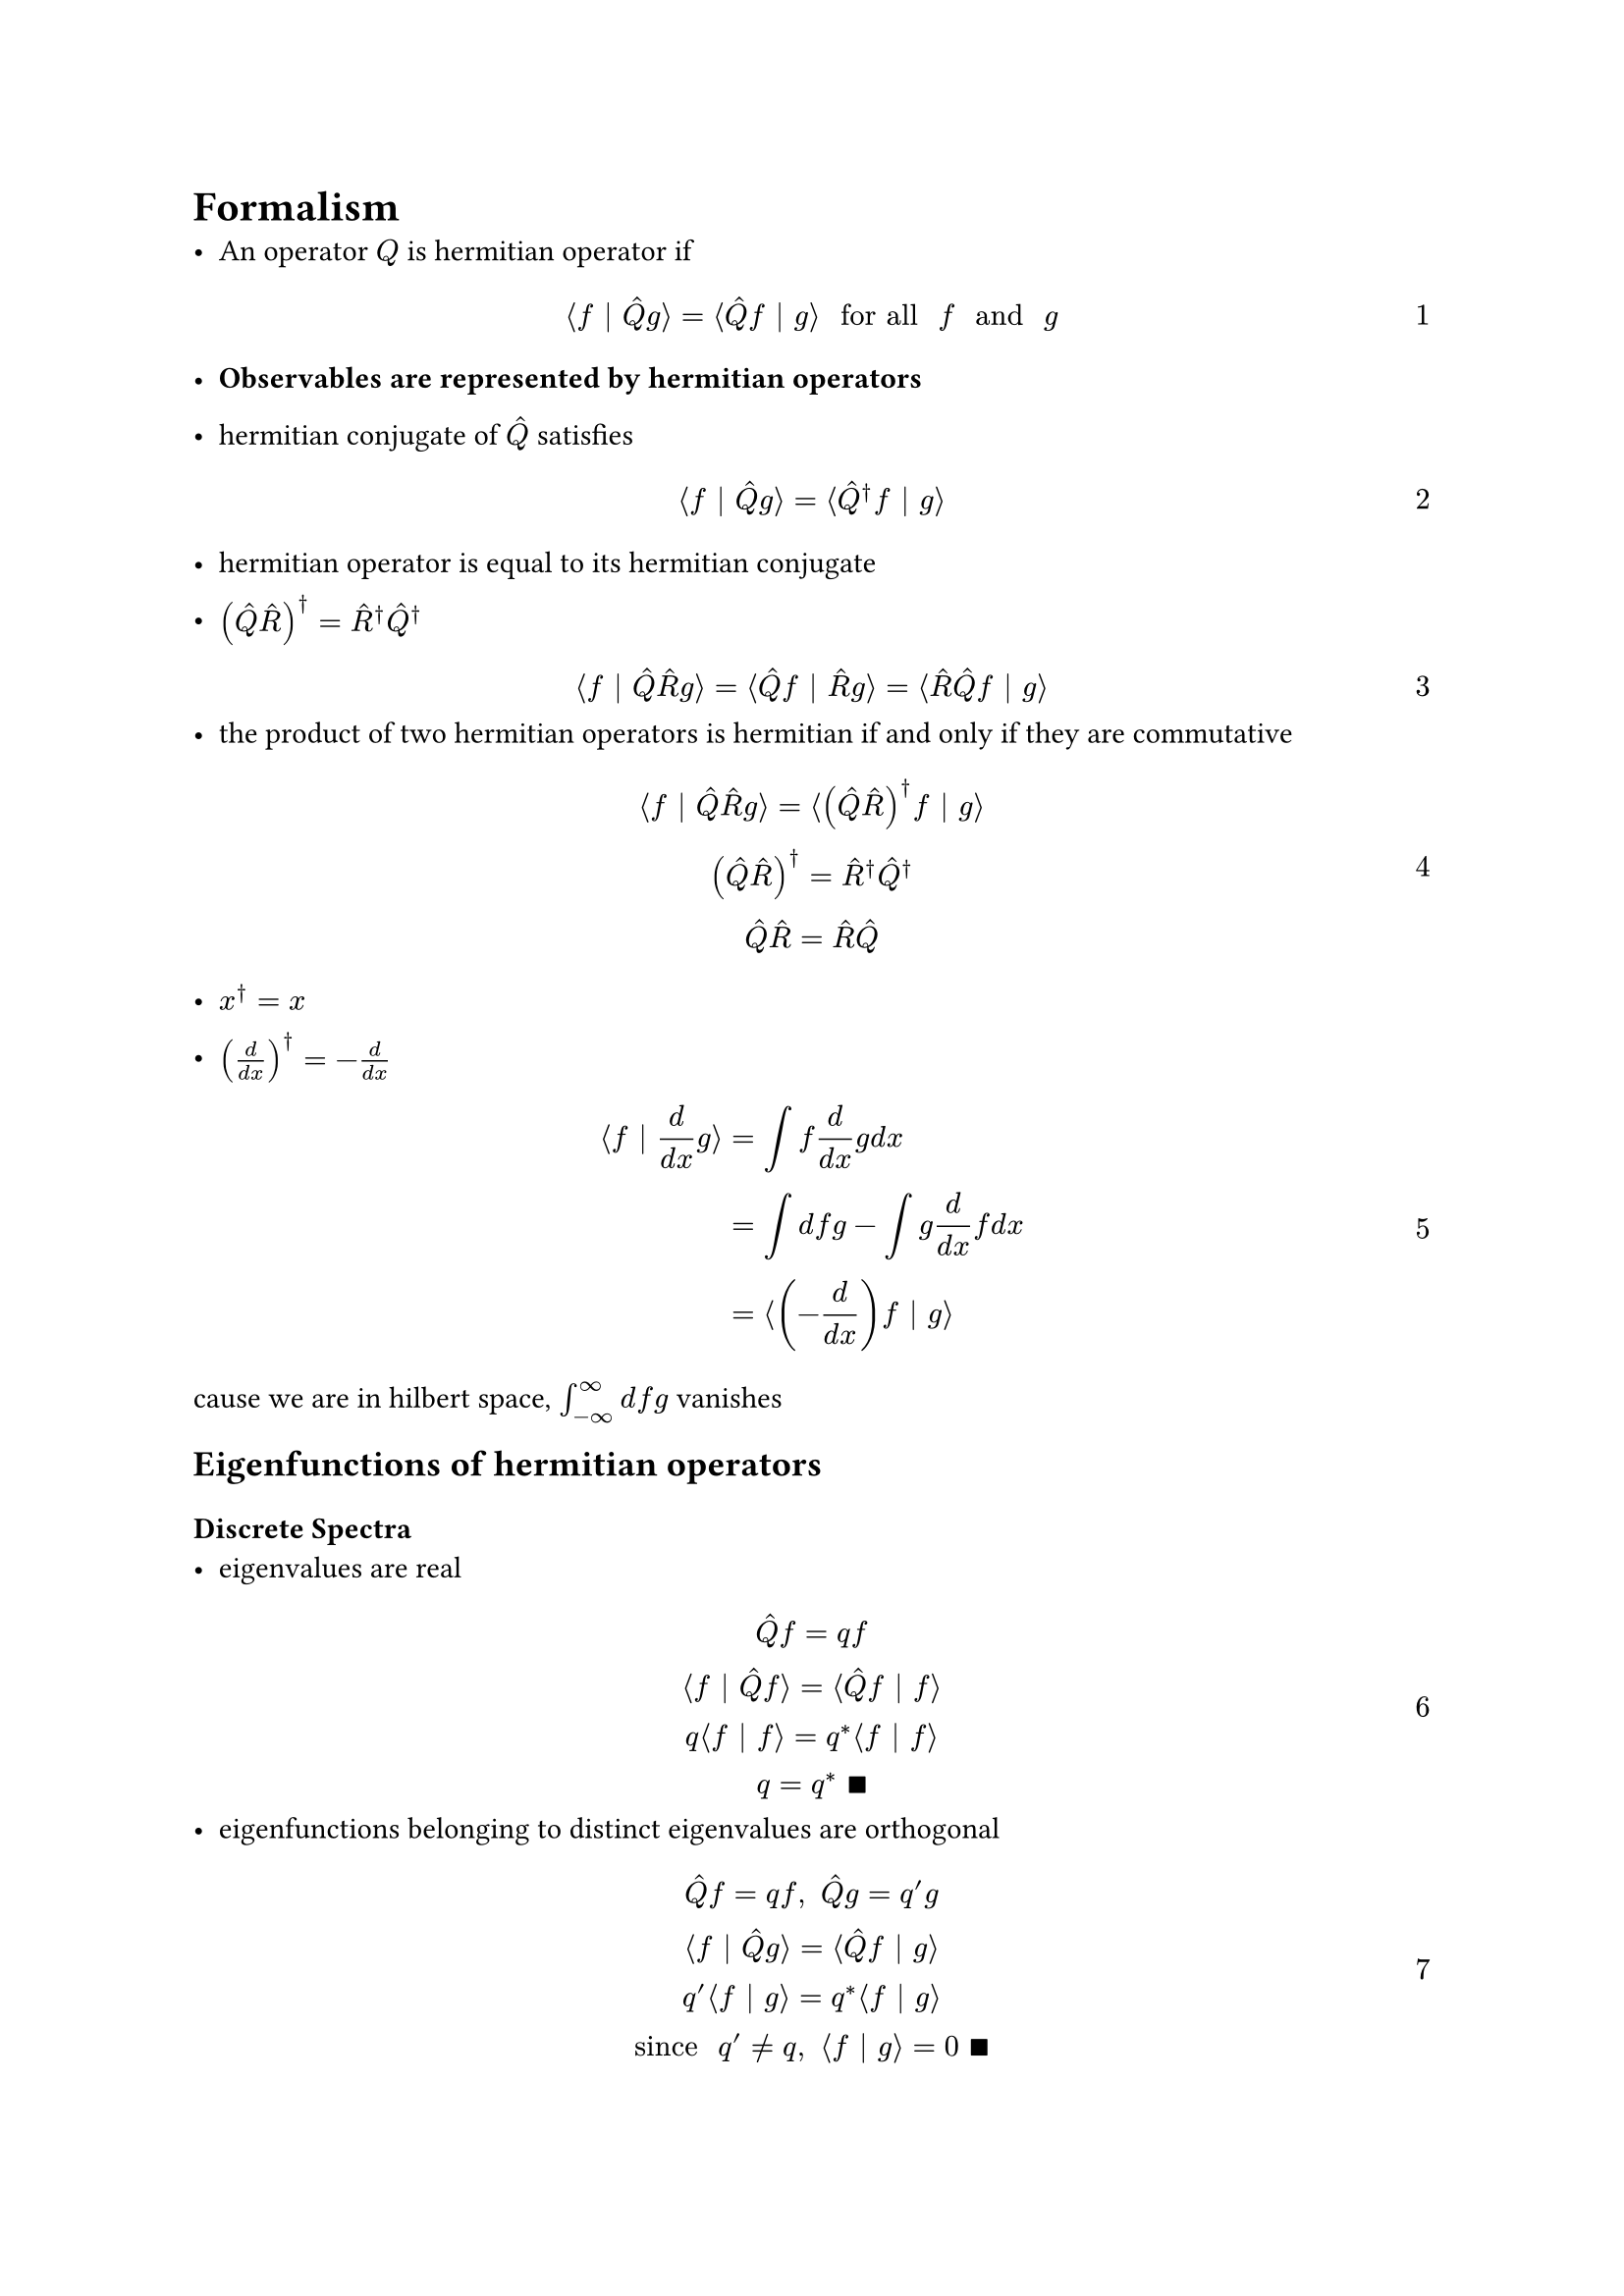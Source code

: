 #set text(
 font: "Noto Sans SignWriting Regular",
)
#set math.equation(numbering: "1", supplement: [Eq.])
= Formalism
- An operator $Q$ is hermitian operator if
$ angle.l f bar.v hat(Q) g angle.r = angle.l hat(Q) f bar.v g angle.r space "for all" space f space "and" space g $
- *Observables are represented by hermitian operators*

- hermitian conjugate of $hat(Q)$ satisfies
$ angle.l f | hat(Q) g angle.r = angle.l hat(Q)^dagger f | g angle.r $
- hermitian operator is equal to its hermitian conjugate

- $(hat(Q)hat(R))^dagger = hat(R)^dagger hat(Q)^dagger$
$ angle.l f | hat(Q) hat(R) g angle.r = angle.l hat(Q) f | hat(R) g angle.r = angle.l hat(R)hat(Q)f | g angle.r $
- the product of two hermitian operators is hermitian if and only if they are commutative
$ angle.l f bar.v hat(Q)hat(R) g angle.r = angle.l (hat(Q)hat(R))^dagger f bar.v g angle.r\
(hat(Q)hat(R))^dagger = hat(R)^dagger hat(Q)^dagger\
hat(Q)hat(R) =  hat(R)hat(Q)
  $
- $x^dagger = x$

- $(d/(d x))^dagger  = - d/(d x)$
$ angle.l f | d/(d x) g angle.r &= integral f d/(d x) g d x\ &= integral d f g - integral g d/(d x) f d x\ &= angle.l (-d/(d x)) f | g angle.r $
cause we are in hilbert space, $integral_(-oo)^oo d f g$ vanishes

== Eigenfunctions of hermitian operators
=== Discrete Spectra
- eigenvalues are real
$ hat(Q) f = q f\
  angle.l f | hat(Q)f angle.r = angle.l hat(Q)f | f angle.r\
  q angle.l f | f angle.r  = q^* angle.l f | f angle.r\
  q = q^* space qed $
- eigenfunctions belonging to distinct eigenvalues are orthogonal
$ hat(Q) f = q f, space hat(Q)g = q' g\
  angle.l f | hat(Q)g angle.r  = angle.l hat(Q)f | g angle.r\
  q' angle.l f | g angle.r = q^* angle.l f | g angle.r\
  "since" space q' eq.not q, space angle.l f | g angle.r = 0 space qed $
while this only applies to indegenerate states, we can always use *Gram-Schmidt orthogonalization prodedure* to construct orthogonal eigenfunctions within each degenerate subspace
- eigenfunctions of an observable operator are _*complete*_
=== Continuous Spectra
- eigenfunctions are non-normalizable

- eigenfunctions with real eigenvalues are Dirac orthonormalizable and complete
more specifically, for momentum operator
$ -i planck.reduce d/(d x) f = p f\
  f = A e^(i p x slash planck.reduce)\
  integral_(-oo)^oo f_(p')^* f_p d x = |A|^2 integral_(-oo)^oo e^(i(p - p')x slash planck.reduce) d x = |A|^2 2 pi planck.reduce delta (p - p')\
  A = 1/sqrt(2 pi planck.reduce)\
  angle.l f_(p') | f_p angle.r = delta (p-p') $
position operator
$ hat(x) g_y (x) = y g_y (x)\
  g_y(x) = delta(x - y)\
  angle.l g_y | g_(y') angle.r = delta(y - y') $

== Uncertainty Principle
$ sigma^2 = angle.l (Q - angle.l Q angle.r)^2 angle.r = angle.l Psi | (hat(Q) - q)^2 Psi angle.r $
for observables A and B,
$ sigma_A^2 = angle.l (hat(A) - angle.l A angle.r) Psi | (hat(A) - angle.l A angle.r) Psi angle.r = angle.l f|f angle.r\
  sigma_B^2 = angle.l (hat(B) - angle.l B angle.r) Psi | (hat(B) - angle.l B angle.r) Psi angle.r = angle.l g|g angle.r $
where $f := (hat(A) - angle.l A angle.r)Psi, space g := (hat(B) - angle.l B angle.r)Psi$
$ sigma_A^2 sigma_B^2 = angle.l f|f angle.r angle.l g|g angle.r gt.eq |angle.l f|g angle.r|^2 space "(Schwarz innequality)"\
  |z|^2 = Re^2(Z) + Im^2(z) gt.eq Im^2(z) = [1/(2 i)](z - z^*)^2\
  sigma_A^2 sigma_B^2 gt.eq (1/(2 i)[angle.l f|g angle.r - angle.l g|f angle.r])^2 $
$ angle.l f|g angle.r &= angle.l (hat(A) - angle.l A angle.r)Psi|(hat(B) - angle.l B angle.r)Psi angle.r = angle.l Psi|(hat(A) - angle.l A angle.r)(hat(B) - angle.l B angle.r)Psi angle.r\
  &= angle.l Psi|(hat(A)hat(B) - hat(A) angle.l B angle.r - hat(B)angle.l A angle.r + angle.l A angle.r angle.l B angle.r)Psi angle.r\
  &= angle.l Psi|hat(A)hat(B)Psi angle.r - angle.l B angle.r angle.l Psi|hat(A)Psi angle.r - angle.l A angle.r angle.l Psi|hat(B)Psi angle.r + angle.l A angle.r angle.l B angle.r angle.l Psi|Psi angle.r\
  &= angle.l hat(A)hat(B) angle.r - angle.l A angle.r angle.l B angle.r $
$ angle.l g|f angle.r = angle.l hat(B)hat(A) angle.r - angle.l A angle.r angle.l B angle.r $
$ angle.l f|g angle.r - angle.l g|f angle.r = angle.l hat(A)hat(B) angle.r - angle.l hat(B)hat(A) angle.r = angle.l [hat(A), hat(B)] angle.r $
- $sigma_A^2 sigma_B^2 gt.eq (1/(2 i)angle.l [hat(A), hat(B)]angle.r)^2 $

- $sigma_x^2 sigma_p^2 gt.eq (planck.reduce/2)^2$
== Comutator

- $[hat(A) + hat(B), hat(C)] = [hat(A), hat(C)] + [hat(B), hat(C)]$

- $[hat(A)hat(B), hat(C)] = hat(A)[hat(B), hat(C)] + [hat(A), hat(C)]hat(B)$
$ (hat(A)hat(B)hat(C) - hat(C)hat(A)hat(B))psi\
  (hat(A)(hat(B)hat(C)-hat(C)hat(B)) + (hat(A)hat(C) - hat(C)hat(A)) hat(B))psi $
- $[x^n, hat(p)] = i planck.reduce n x^(n-1)$
$ (-x^n i planck.reduce d/(d x)  + i planck.reduce d/(d x) x^n) psi &= -x^n i planck.reduce d/(d x) psi + i planck.reduce n x^(n-1) x psi + i planck.reduce x^n d/(d x) psi\ &= i planck.reduce n x^(n-1) psi $
- $[f(x), hat(p)] = i planck.reduce (d f)/(d x)$

- two commuting operators can share a same set of complete functions
if $hat(P)$ and $hat(Q)$ have a complete set of common eigenfunctions, then $[hat(P), hat(Q)]f=0$ holds for any function in hilbert space
